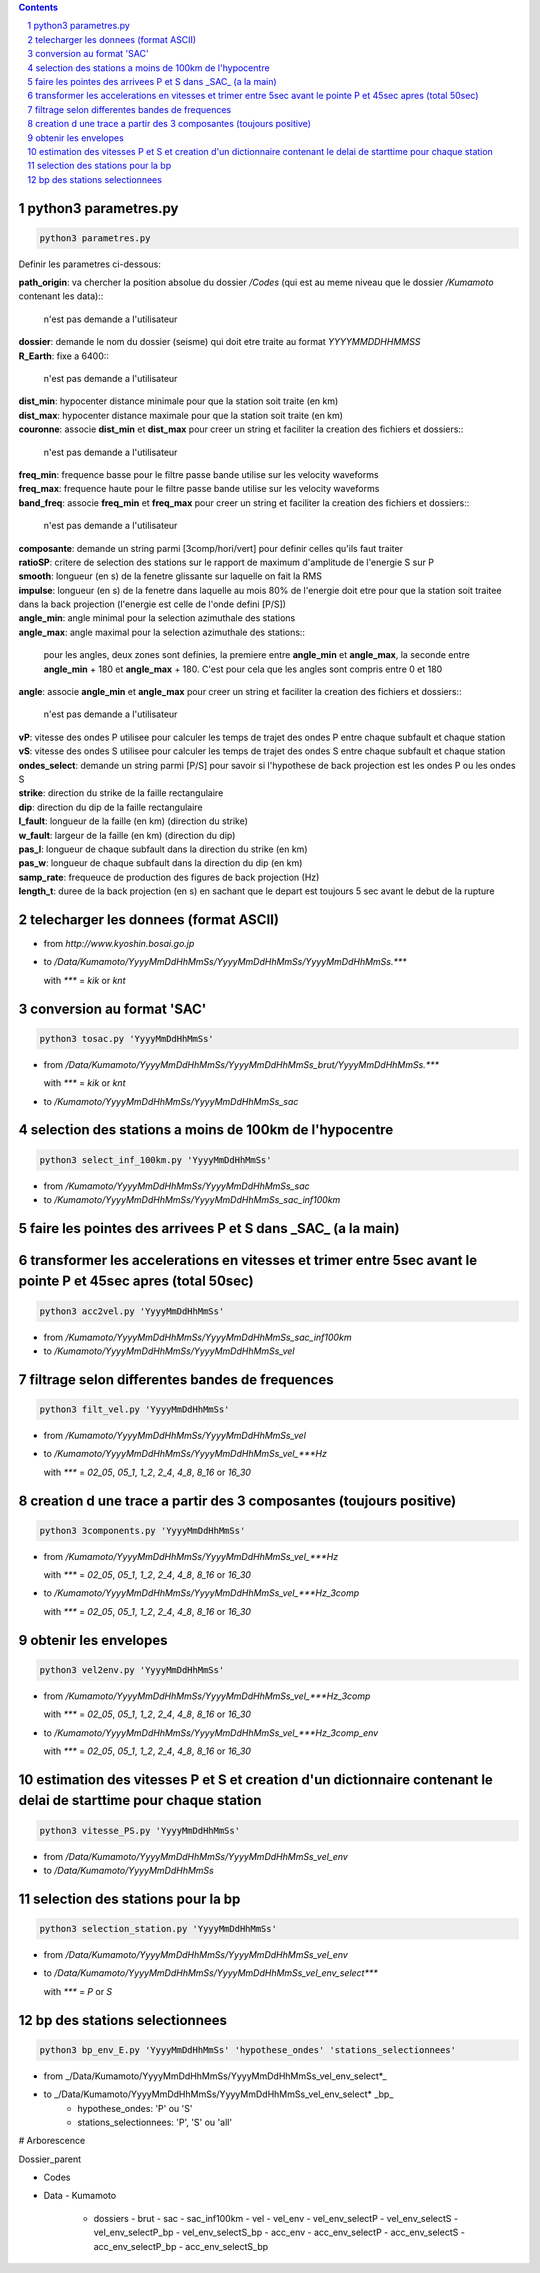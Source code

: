 .. contents::

.. section-numbering::

python3 parametres.py
---------------------

.. code-block:: python3

    python3 parametres.py

Definir les parametres ci-dessous:

| **path_origin**: va chercher la position absolue du dossier */Codes* (qui est au meme niveau que le dossier */Kumamoto* contenant les data)::

    n'est pas demande a l'utilisateur
| **dossier**: demande le nom du dossier (seisme) qui doit etre traite au format *YYYYMMDDHHMMSS*
| **R_Earth**: fixe a 6400::

    n'est pas demande a l'utilisateur
| **dist_min**: hypocenter distance minimale pour que la station soit traite (en km)
| **dist_max**: hypocenter distance maximale pour que la station soit traite (en km)
| **couronne**: associe **dist_min** et **dist_max** pour creer un string et faciliter la creation des fichiers et dossiers::

    n'est pas demande a l'utilisateur
| **freq_min**: frequence basse pour le filtre passe bande utilise sur les velocity waveforms
| **freq_max**: frequence haute pour le filtre passe bande utilise sur les velocity waveforms
| **band_freq**: associe **freq_min** et **freq_max** pour creer un string et faciliter la creation des fichiers et dossiers::

    n'est pas demande a l'utilisateur
| **composante**: demande un string parmi [3comp/hori/vert] pour definir celles qu'ils faut traiter
| **ratioSP**: critere de selection des stations sur le rapport de maximum d'amplitude de l'energie S sur P
| **smooth**: longueur (en s) de la fenetre glissante sur laquelle on fait la RMS
| **impulse**: longueur (en s) de la fenetre dans laquelle au mois 80% de l'energie doit etre pour que la station soit traitee dans la back projection (l'energie est celle de l'onde defini [P/S])
| **angle_min**: angle minimal pour la selection azimuthale des stations
| **angle_max**: angle maximal pour la selection azimuthale des stations::

    pour les angles, deux zones sont definies, la premiere entre **angle_min** et **angle_max**, la seconde entre **angle_min** + 180 et **angle_max** + 180. C'est pour cela que les angles sont compris entre 0 et 180
| **angle**: associe **angle_min** et **angle_max** pour creer un string et faciliter la creation des fichiers et dossiers::

   n'est pas demande a l'utilisateur
| **vP**: vitesse des ondes P utilisee pour calculer les temps de trajet des ondes P entre chaque subfault et chaque station
| **vS**: vitesse des ondes S utilisee pour calculer les temps de trajet des ondes S entre chaque subfault et chaque station
| **ondes_select**: demande un string parmi [P/S] pour savoir si l'hypothese de back projection est les ondes P ou les ondes S
| **strike**: direction du strike de la faille rectangulaire
| **dip**: direction du dip de la faille rectangulaire
| **l_fault**: longueur de la faille (en km) (direction du strike)
| **w_fault**: largeur de la faille (en km) (direction du dip)
| **pas_l**: longueur de chaque subfault dans la direction du strike (en km)
| **pas_w**: longueur de chaque subfault dans la direction du dip (en km)
| **samp_rate**: frequeuce de production des figures de back projection (Hz)
| **length_t**: duree de la back projection (en s) en sachant que le depart est toujours 5 sec avant le debut de la rupture

telecharger les donnees (format ASCII)
--------------------------------------

- from *http://www.kyoshin.bosai.go.jp*
- to */Data/Kumamoto/YyyyMmDdHhMmSs/YyyyMmDdHhMmSs/YyyyMmDdHhMmSs.****

  with *\**** = *kik* or *knt*

conversion au format 'SAC'
--------------------------

.. code-block:: python3

    python3 tosac.py 'YyyyMmDdHhMmSs'

- from */Data/Kumamoto/YyyyMmDdHhMmSs/YyyyMmDdHhMmSs_brut/YyyyMmDdHhMmSs.****

  with *\**** = *kik* or *knt*

- to */Kumamoto/YyyyMmDdHhMmSs/YyyyMmDdHhMmSs_sac*

selection des stations a moins de 100km de l'hypocentre
-------------------------------------------------------

.. code-block:: python3

    python3 select_inf_100km.py 'YyyyMmDdHhMmSs'

- from */Kumamoto/YyyyMmDdHhMmSs/YyyyMmDdHhMmSs_sac*
- to */Kumamoto/YyyyMmDdHhMmSs/YyyyMmDdHhMmSs_sac_inf100km*

faire les pointes des arrivees P et S dans _SAC_ (a la main)
------------------------------------------------------------

transformer les accelerations en vitesses et trimer entre 5sec avant le pointe P et 45sec apres (total 50sec)
-------------------------------------------------------------------------------------------------------------

.. code-block:: python3

    python3 acc2vel.py 'YyyyMmDdHhMmSs' 

- from */Kumamoto/YyyyMmDdHhMmSs/YyyyMmDdHhMmSs_sac_inf100km*
- to */Kumamoto/YyyyMmDdHhMmSs/YyyyMmDdHhMmSs_vel*

filtrage selon differentes bandes de frequences
-----------------------------------------------

.. code-block:: python3

    python3 filt_vel.py 'YyyyMmDdHhMmSs'

- from */Kumamoto/YyyyMmDdHhMmSs/YyyyMmDdHhMmSs_vel*
- to */Kumamoto/YyyyMmDdHhMmSs/YyyyMmDdHhMmSs_vel_***Hz*

  with *\**** = *02_05*, *05_1*, *1_2*, *2_4*, *4_8*, *8_16* or *16_30*

creation d une trace a partir des 3 composantes (toujours positive)
-------------------------------------------------------------------

.. code-block:: python3

    python3 3components.py 'YyyyMmDdHhMmSs'

- from */Kumamoto/YyyyMmDdHhMmSs/YyyyMmDdHhMmSs_vel_***Hz*

  with *\**** = *02_05*, *05_1*, *1_2*, *2_4*, *4_8*, *8_16* or *16_30*

- to */Kumamoto/YyyyMmDdHhMmSs/YyyyMmDdHhMmSs_vel_***Hz_3comp*

  with *\**** = *02_05*, *05_1*, *1_2*, *2_4*, *4_8*, *8_16* or *16_30*

obtenir les envelopes
---------------------

.. code-block:: python3

    python3 vel2env.py 'YyyyMmDdHhMmSs'

- from */Kumamoto/YyyyMmDdHhMmSs/YyyyMmDdHhMmSs_vel_***Hz_3comp*

  with *\**** = *02_05*, *05_1*, *1_2*, *2_4*, *4_8*, *8_16* or *16_30*

- to */Kumamoto/YyyyMmDdHhMmSs/YyyyMmDdHhMmSs_vel_***Hz_3comp_env*

  with *\**** = *02_05*, *05_1*, *1_2*, *2_4*, *4_8*, *8_16* or *16_30*

estimation des vitesses P et S et creation d'un dictionnaire contenant le delai de starttime pour chaque station
----------------------------------------------------------------------------------------------------------------

.. code-block:: python3

    python3 vitesse_PS.py 'YyyyMmDdHhMmSs'

- from */Data/Kumamoto/YyyyMmDdHhMmSs/YyyyMmDdHhMmSs_vel_env*
- to */Data/Kumamoto/YyyyMmDdHhMmSs*

selection des stations pour la bp
---------------------------------

.. code-block:: python3

    python3 selection_station.py 'YyyyMmDdHhMmSs'

- from */Data/Kumamoto/YyyyMmDdHhMmSs/YyyyMmDdHhMmSs_vel_env*
- to */Data/Kumamoto/YyyyMmDdHhMmSs/YyyyMmDdHhMmSs_vel_env_select****

  with *\**** = *P* or *S*

bp des stations selectionnees
-----------------------------

.. code-block:: python3

    python3 bp_env_E.py 'YyyyMmDdHhMmSs' 'hypothese_ondes' 'stations_selectionnees'

- from _/Data/Kumamoto/YyyyMmDdHhMmSs/YyyyMmDdHhMmSs_vel_env_select*_
- to _/Data/Kumamoto/YyyyMmDdHhMmSs/YyyyMmDdHhMmSs_vel_env_select* _bp_
   - hypothese_ondes: 'P' ou 'S'
   - stations_selectionnees: 'P', 'S' ou 'all'

# Arborescence

Dossier_parent

- Codes
- Data
  - Kumamoto
    - dossiers
      - brut
      - sac
      - sac_inf100km
      - vel
      - vel_env
      - vel_env_selectP
      - vel_env_selectS
      - vel_env_selectP_bp
      - vel_env_selectS_bp
      - acc_env
      - acc_env_selectP
      - acc_env_selectS
      - acc_env_selectP_bp
      - acc_env_selectS_bp












